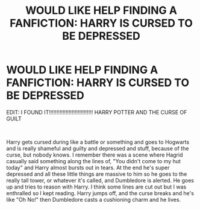 #+TITLE: WOULD LIKE HELP FINDING A FANFICTION: HARRY IS CURSED TO BE DEPRESSED

* WOULD LIKE HELP FINDING A FANFICTION: HARRY IS CURSED TO BE DEPRESSED
:PROPERTIES:
:Author: harry_potters_mom
:Score: 0
:DateUnix: 1589139597.0
:DateShort: 2020-May-11
:FlairText: What's That Fic?
:END:
EDIT: I FOUND IT!!!!!!!!!!!!!!!!!!!!!!!!!!!!! HARRY POTTER AND THE CURSE OF GUILT

​

Harry gets cursed during like a battle or something and goes to Hogwarts and is really shameful and guilty and depressed and stuff, because of the curse, but nobody knows. I remember there was a scene where Hagrid casually said something along the lines of, "You didn't come to my hut today" and Harry almost bursts out in tears. At the end he's super depressed and all these little things are massive to him so he goes to the really tall tower, or whatever it's called, and Dumbledore is alerted. He goes up and tries to reason with Harry. I think some lines are cut out but I was enthralled so I kept reading. Harry jumps off, and the curse breaks and he's like "Oh No!" then Dumbledore casts a cushioning charm and he lives.

​

